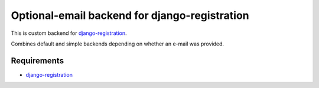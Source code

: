 
Optional-email backend for django-registration
===============================================

This is custom backend for `django-registration`_.

Combines default and simple backends depending on whether an e-mail was
provided.


Requirements
------------

* `django-registration`_

.. _django-registration: http://bitbucket.org/ubernostrum/django-registration/
